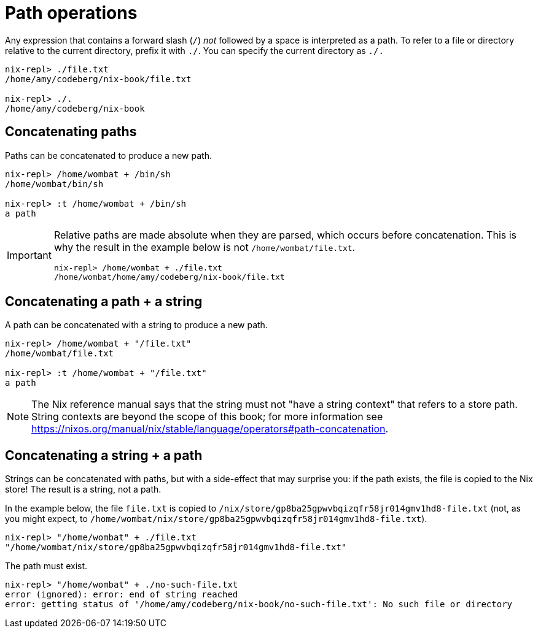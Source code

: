= Path operations

Any expression that contains a forward slash (`/`) _not_ followed by a space
is interpreted as a path.
To refer to a file or directory relative to the current directory, prefix it with `./`.
You can specify the current directory as `./.`

[source]
....
nix-repl> ./file.txt
/home/amy/codeberg/nix-book/file.txt

nix-repl> ./.
/home/amy/codeberg/nix-book
....

== Concatenating paths

Paths can be concatenated to produce a new path.

[source]
....
nix-repl> /home/wombat + /bin/sh
/home/wombat/bin/sh

nix-repl> :t /home/wombat + /bin/sh
a path
....

[IMPORTANT]
====
Relative paths are made absolute when they are parsed, which occurs before concatenation.
This is why the result in the example below is not `/home/wombat/file.txt`.

[source]
....
nix-repl> /home/wombat + ./file.txt
/home/wombat/home/amy/codeberg/nix-book/file.txt
....
====

== Concatenating a path + a string

A path can be concatenated with a string to produce a new path.

[source]
....
nix-repl> /home/wombat + "/file.txt"
/home/wombat/file.txt

nix-repl> :t /home/wombat + "/file.txt"
a path
....

[NOTE]
====
The Nix reference manual says that the string must not "have a string context" that refers to a store path.
String contexts are beyond the scope of this book;
for more information see https://nixos.org/manual/nix/stable/language/operators#path-concatenation.
====

== Concatenating a string + a path

Strings can be concatenated with paths, but with a side-effect that may surprise you:
if the path exists, the file is copied to the Nix store!
The result is a string, not a path.

In the example below, the file `file.txt` is copied to `/nix/store/gp8ba25gpwvbqizqfr58jr014gmv1hd8-file.txt`
(not, as you might expect, to `/home/wombat/nix/store/gp8ba25gpwvbqizqfr58jr014gmv1hd8-file.txt`).

[source]
....
nix-repl> "/home/wombat" + ./file.txt
"/home/wombat/nix/store/gp8ba25gpwvbqizqfr58jr014gmv1hd8-file.txt"
....

The path must exist.

[source]
....
nix-repl> "/home/wombat" + ./no-such-file.txt
error (ignored): error: end of string reached
error: getting status of '/home/amy/codeberg/nix-book/no-such-file.txt': No such file or directory
....

